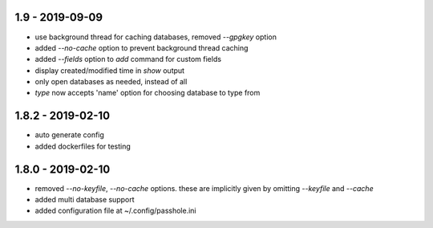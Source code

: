 1.9 - 2019-09-09
----------------
- use background thread for caching databases, removed `--gpgkey` option
- added `--no-cache` option to prevent background thread caching
- added `--fields` option to `add` command for custom fields
- display created/modified time in `show` output
- only open databases as needed, instead of all
- `type` now accepts 'name' option for choosing database to type from


1.8.2 - 2019-02-10
------------------
- auto generate config
- added dockerfiles for testing


1.8.0 - 2019-02-10
------------------
- removed `--no-keyfile`, `--no-cache` options.  these are implicitly given by omitting `--keyfile` and `--cache`
- added multi database support
- added configuration file at ~/.config/passhole.ini
